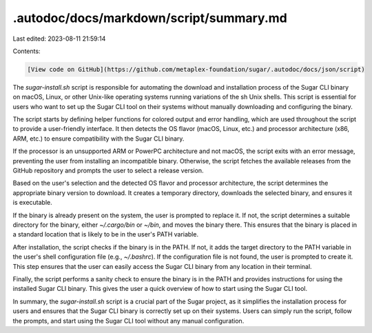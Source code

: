 .autodoc/docs/markdown/script/summary.md
========================================

Last edited: 2023-08-11 21:59:14

Contents:

.. code-block:: md

    [View code on GitHub](https://github.com/metaplex-foundation/sugar/.autodoc/docs/json/script)

The `sugar-install.sh` script is responsible for automating the download and installation process of the Sugar CLI binary on macOS, Linux, or other Unix-like operating systems running variations of the sh Unix shells. This script is essential for users who want to set up the Sugar CLI tool on their systems without manually downloading and configuring the binary.

The script starts by defining helper functions for colored output and error handling, which are used throughout the script to provide a user-friendly interface. It then detects the OS flavor (macOS, Linux, etc.) and processor architecture (x86, ARM, etc.) to ensure compatibility with the Sugar CLI binary.

If the processor is an unsupported ARM or PowerPC architecture and not macOS, the script exits with an error message, preventing the user from installing an incompatible binary. Otherwise, the script fetches the available releases from the GitHub repository and prompts the user to select a release version.

Based on the user's selection and the detected OS flavor and processor architecture, the script determines the appropriate binary version to download. It creates a temporary directory, downloads the selected binary, and ensures it is executable.

If the binary is already present on the system, the user is prompted to replace it. If not, the script determines a suitable directory for the binary, either `~/.cargo/bin` or `~/bin`, and moves the binary there. This ensures that the binary is placed in a standard location that is likely to be in the user's PATH variable.

After installation, the script checks if the binary is in the PATH. If not, it adds the target directory to the PATH variable in the user's shell configuration file (e.g., `~/.bashrc`). If the configuration file is not found, the user is prompted to create it. This step ensures that the user can easily access the Sugar CLI binary from any location in their terminal.

Finally, the script performs a sanity check to ensure the binary is in the PATH and provides instructions for using the installed Sugar CLI binary. This gives the user a quick overview of how to start using the Sugar CLI tool.

In summary, the `sugar-install.sh` script is a crucial part of the Sugar project, as it simplifies the installation process for users and ensures that the Sugar CLI binary is correctly set up on their systems. Users can simply run the script, follow the prompts, and start using the Sugar CLI tool without any manual configuration.


